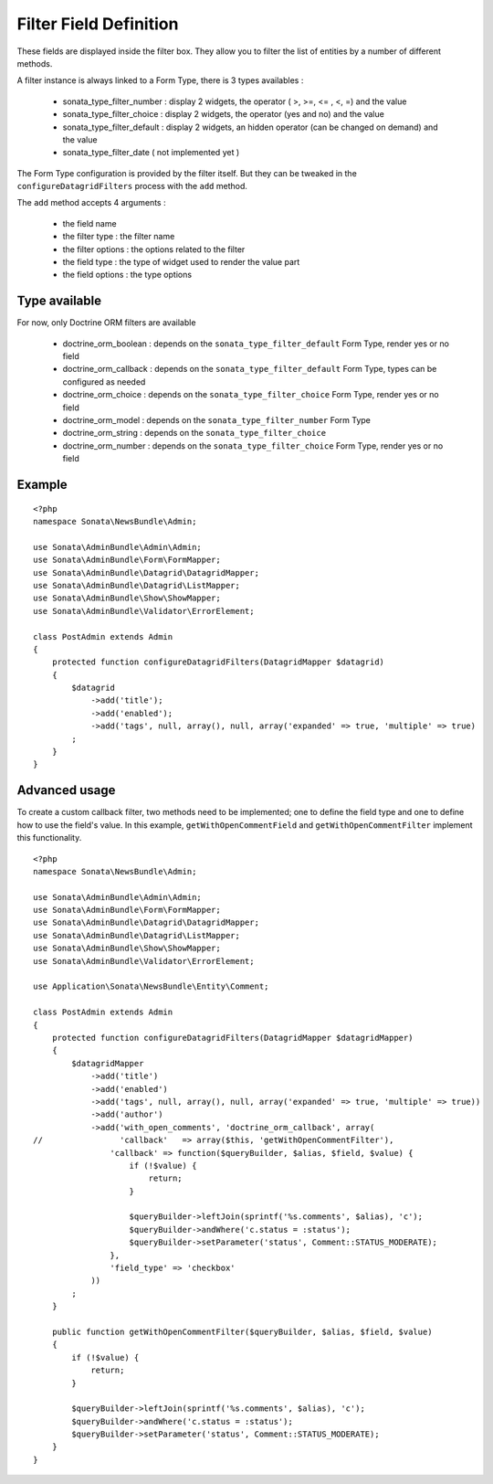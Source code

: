 Filter Field Definition
=======================

These fields are displayed inside the filter box. They allow you to filter
the list of entities by a number of different methods.

A filter instance is always linked to a Form Type, there is 3 types availables :

  - sonata_type_filter_number  :  display 2 widgets, the operator ( >, >=, <= , <, =) and the value
  - sonata_type_filter_choice  :  display 2 widgets, the operator (yes and no) and the value
  - sonata_type_filter_default :  display 2 widgets, an hidden operator (can be changed on demand) and the value
  - sonata_type_filter_date ( not implemented yet )

The Form Type configuration is provided by the filter itself. But they can be tweaked in the ``configureDatagridFilters``
process with the ``add`` method.

The ``add`` method accepts 4 arguments :

  - the field name
  - the filter type     : the filter name
  - the filter options  : the options related to the filter
  - the field type      : the type of widget used to render the value part
  - the field options   : the type options

Type available
---------------

For now, only Doctrine ORM filters are available

  - doctrine_orm_boolean   : depends on the ``sonata_type_filter_default`` Form Type, render yes or no field
  - doctrine_orm_callback  : depends on the ``sonata_type_filter_default`` Form Type, types can be configured as needed
  - doctrine_orm_choice    : depends on the ``sonata_type_filter_choice`` Form Type, render yes or no field
  - doctrine_orm_model     : depends on the ``sonata_type_filter_number`` Form Type
  - doctrine_orm_string    : depends on the ``sonata_type_filter_choice``
  - doctrine_orm_number    : depends on the ``sonata_type_filter_choice`` Form Type, render yes or no field


Example
-------

::

    <?php
    namespace Sonata\NewsBundle\Admin;

    use Sonata\AdminBundle\Admin\Admin;
    use Sonata\AdminBundle\Form\FormMapper;
    use Sonata\AdminBundle\Datagrid\DatagridMapper;
    use Sonata\AdminBundle\Datagrid\ListMapper;
    use Sonata\AdminBundle\Show\ShowMapper;
    use Sonata\AdminBundle\Validator\ErrorElement;

    class PostAdmin extends Admin
    {
        protected function configureDatagridFilters(DatagridMapper $datagrid)
        {
            $datagrid
                ->add('title');
                ->add('enabled');
                ->add('tags', null, array(), null, array('expanded' => true, 'multiple' => true)
            ;
        }
    }


Advanced usage
--------------

To create a custom callback filter, two methods need to be implemented; one to
define the field type and one to define how to use the field's value. In this
example, ``getWithOpenCommentField`` and ``getWithOpenCommentFilter`` implement
this functionality.

::

    <?php
    namespace Sonata\NewsBundle\Admin;

    use Sonata\AdminBundle\Admin\Admin;
    use Sonata\AdminBundle\Form\FormMapper;
    use Sonata\AdminBundle\Datagrid\DatagridMapper;
    use Sonata\AdminBundle\Datagrid\ListMapper;
    use Sonata\AdminBundle\Show\ShowMapper;
    use Sonata\AdminBundle\Validator\ErrorElement;

    use Application\Sonata\NewsBundle\Entity\Comment;

    class PostAdmin extends Admin
    {
        protected function configureDatagridFilters(DatagridMapper $datagridMapper)
        {
            $datagridMapper
                ->add('title')
                ->add('enabled')
                ->add('tags', null, array(), null, array('expanded' => true, 'multiple' => true))
                ->add('author')
                ->add('with_open_comments', 'doctrine_orm_callback', array(
    //                'callback'   => array($this, 'getWithOpenCommentFilter'),
                    'callback' => function($queryBuilder, $alias, $field, $value) {
                        if (!$value) {
                            return;
                        }

                        $queryBuilder->leftJoin(sprintf('%s.comments', $alias), 'c');
                        $queryBuilder->andWhere('c.status = :status');
                        $queryBuilder->setParameter('status', Comment::STATUS_MODERATE);
                    },
                    'field_type' => 'checkbox'
                ))
            ;
        }

        public function getWithOpenCommentFilter($queryBuilder, $alias, $field, $value)
        {
            if (!$value) {
                return;
            }

            $queryBuilder->leftJoin(sprintf('%s.comments', $alias), 'c');
            $queryBuilder->andWhere('c.status = :status');
            $queryBuilder->setParameter('status', Comment::STATUS_MODERATE);
        }
    }
